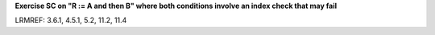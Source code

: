 **Exercise SC on "R := A and then B" where both conditions involve an index check that may fail**

LRMREF: 3.6.1, 4.5.1, 5.2, 11.2, 11.4

